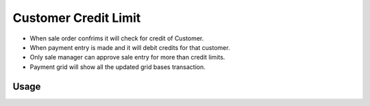 ====================
Customer Credit Limit
====================

* When sale order confrims it will check for credit of Customer.

* When payment entry is made and it will debit credits for that customer.

* Only sale manager can approve sale entry for more than credit limits.

* Payment grid will show all the updated grid bases transaction.


Usage
=====